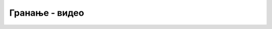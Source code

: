 Гранање - видео
===============

.. ytpopup:: 5YV_i-zNXa4
      :width: 735
      :height: 415
      :align: center

